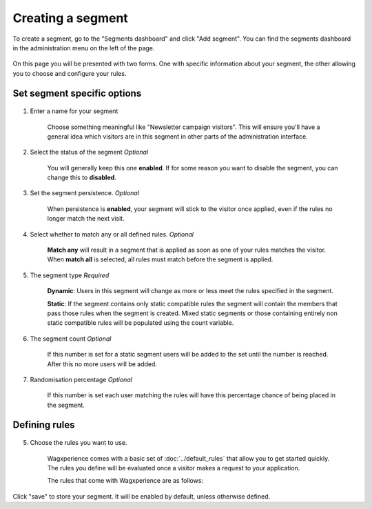 Creating a segment
==================

To create a segment, go to the "Segments dashboard" and click "Add segment".
You can find the segments dashboard in the administration menu on the left of
the page.

.. figure:: ../_static/images/segment_dashboard_header.png
   :alt: The segment dashboard header containing the "Add segment" button.

On this page you will be presented with two forms. One with specific information
about your segment, the other allowing you to choose and configure your
rules.


Set segment specific options
^^^^^^^^^^^^^^^^^^^^^^^^^^^^

.. figure:: ../_static/images/edit_segment_specifics.png
   :alt: The form that allows you to configure specific segment options.

1. Enter a name for your segment

    Choose something meaningful like "Newsletter campaign visitors". This will
    ensure you'll have a general idea which visitors are in this segment in
    other parts of the administration interface.

2. Select the status of the segment *Optional*

    You will generally keep this one **enabled**. If for some reason you want
    to disable the segment, you can change this to **disabled**.

3. Set the segment persistence. *Optional*

    When persistence is **enabled**, your segment will stick to the visitor once
    applied, even if the rules no longer match the next visit.

4. Select whether to match any or all defined rules. *Optional*

    **Match any** will result in a segment that is applied as soon as one of
    your rules matches the visitor. When **match all** is selected, all rules
    must match before the segment is applied.

5. The segment type *Required*

    **Dynamic**: Users in this segment will change as more or less meet the
    rules specified in the segment.

    **Static**: If the segment contains only static compatible rules the segment
    will contain the members that pass those rules when the segment is created.
    Mixed static segments or those containing entirely non static compatible
    rules will be populated using the count variable.

6. The segment count *Optional*

    If this number is set for a static segment users will be added to the set
    until the number is reached. After this no more users will be added.

7. Randomisation percentage *Optional*

    If this number is set each user matching the rules will have this percentage
    chance of being placed in the segment.

Defining rules
^^^^^^^^^^^^^^

.. figure:: ../_static/images/edit_segment_rules.png
   :alt: The form that allows you to set the rules for a segment.

5. Choose the rules you want to use.

    Wagxperience comes with a basic set of :doc:`../default_rules` that allow
    you to get started quickly. The rules you define will be evaluated once a
    visitor makes a request to your application.

    The rules that come with Wagxperience are as follows:

    .. toctree::
       :maxdepth: 2

       ../default_rules

Click "save" to store your segment. It will be enabled by default, unless
otherwise defined.
